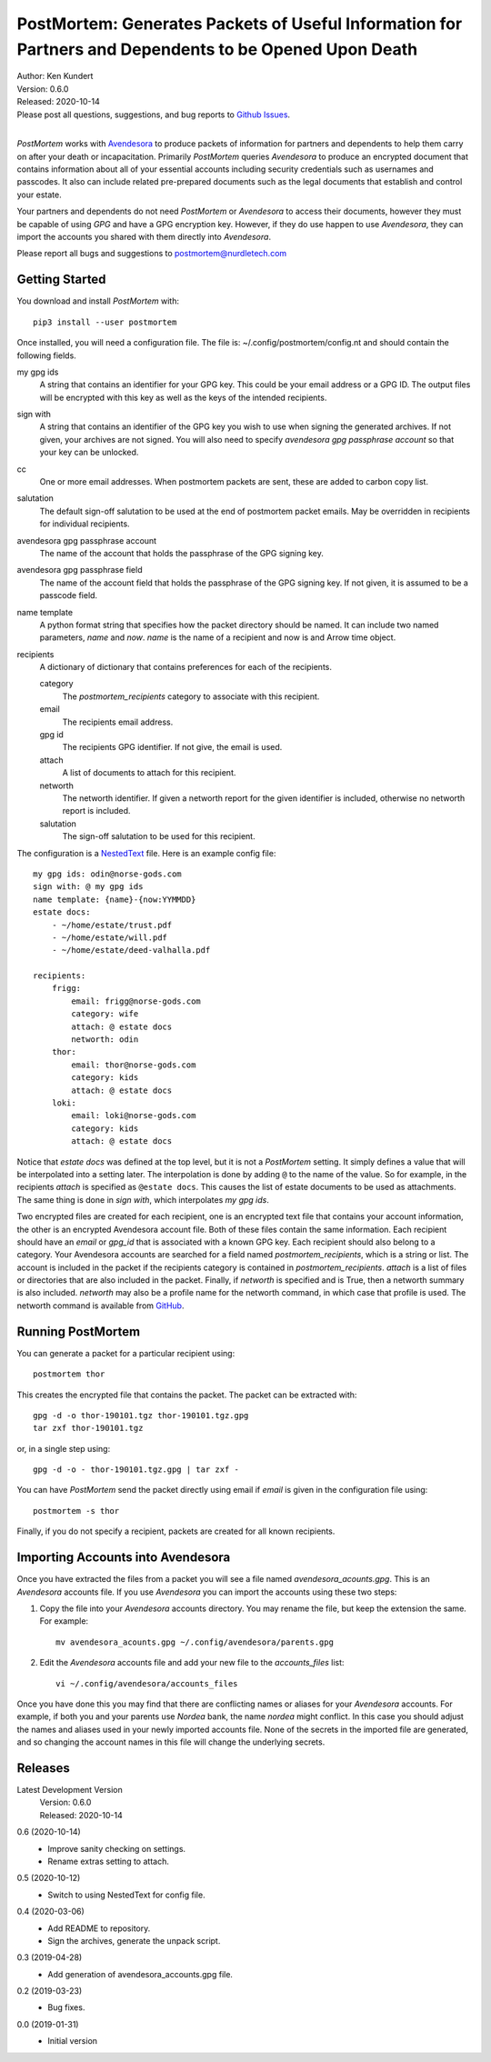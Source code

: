 PostMortem: Generates Packets of Useful Information for Partners and Dependents to be Opened Upon Death
=======================================================================================================


.. image:: https://img.shields.io/pypi/v/postmortem.svg
    :target: https://pypi.python.org/pypi/postmortem

.. image:: https://img.shields.io/pypi/pyversions/postmortem.svg
    :target: https://pypi.python.org/pypi/postmortem


| Author: Ken Kundert
| Version: 0.6.0
| Released: 2020-10-14
| Please post all questions, suggestions, and bug reports to
  `Github Issues <https://github.com/KenKundert/postmortem/issues>`_.
|

*PostMortem* works with `Avendesora <https://avendesora.readthedocs.io>`_ to 
produce packets of information for partners and dependents to help them carry on 
after your death or incapacitation.  Primarily *PostMortem* queries *Avendesora* 
to produce an encrypted document that contains information about all of your 
essential accounts including security credentials such as usernames and 
passcodes. It also can include related pre-prepared documents such as the legal 
documents that establish and control your estate.

Your partners and dependents do not need *PostMortem* or *Avendesora* to access 
their documents, however they must be capable of using *GPG* and have a GPG 
encryption key.  However, if they do use happen to use *Avendesora*, they can 
import the accounts you shared with them directly into *Avendesora*.

Please report all bugs and suggestions to postmortem@nurdletech.com

Getting Started
---------------

You download and install *PostMortem* with::

    pip3 install --user postmortem

Once installed, you will need a configuration file. The file is: 
~/.config/postmortem/config.nt and should contain the following fields.

my gpg ids
    A string that contains an identifier for your GPG key. This could be your 
    email address or a GPG ID. The output files will be encrypted with this key 
    as well as the keys of the intended recipients.

sign with
    A string that contains an identifier of the GPG key you wish to use when 
    signing the generated archives.  If not given, your archives are not signed.  
    You will also need to specify *avendesora gpg passphrase account* so that 
    your key can be unlocked.

cc
    One or more email addresses. When postmortem packets are sent, these are 
    added to carbon copy list.

salutation
    The default sign-off salutation to be used at the end of postmortem packet 
    emails.  May be overridden in recipients for individual recipients.

avendesora gpg passphrase account
    The name of the account that holds the passphrase of the GPG signing key.

avendesora gpg passphrase field
    The name of the account field that holds the passphrase of the GPG signing 
    key.  If not given, it is assumed to be a passcode field.

name template
    A python format string that specifies how the packet directory should be 
    named. It can include two named parameters, *name* and *now*. *name* is the 
    name of a recipient and now is and Arrow time object.

recipients
    A dictionary of dictionary that contains preferences for each of the 
    recipients.

    category
        The *postmortem_recipients* category to associate with this recipient.

    email
        The recipients email address.

    gpg id
        The recipients GPG identifier. If not give, the email is used.

    attach
        A list of documents to attach for this recipient.

    networth
        The networth identifier. If given a networth report for the given 
        identifier is included, otherwise no networth report is included.

    salutation
        The sign-off salutation to be used for this recipient.

The configuration is a `NestedText <https://nestedtext.org>`_ file.
Here is an example config file::

    my gpg ids: odin@norse-gods.com
    sign with: @ my gpg ids
    name template: {name}-{now:YYMMDD}
    estate docs:
        - ~/home/estate/trust.pdf
        - ~/home/estate/will.pdf
        - ~/home/estate/deed-valhalla.pdf

    recipients:
        frigg:
            email: frigg@norse-gods.com
            category: wife
            attach: @ estate docs
            networth: odin
        thor:
            email: thor@norse-gods.com
            category: kids
            attach: @ estate docs
        loki:
            email: loki@norse-gods.com
            category: kids
            attach: @ estate docs

Notice that *estate docs* was defined at the top level, but it is not 
a *PostMortem* setting. It simply defines a value that will be interpolated into 
a setting later. The interpolation is done by adding ``@`` to the name of the 
value. So for example, in the recipients *attach* is specified as ``@estate 
docs``.  This causes the list of estate documents to be used as attachments.  
The same thing is done in *sign with*, which interpolates *my gpg ids*.

Two encrypted files are created for each recipient, one is an encrypted text 
file that contains your account information, the other is an encrypted 
Avendesora account file. Both of these files contain the same information.  Each 
recipient should have an *email* or *gpg_id* that is associated with a known GPG 
key. Each recipient should also belong to a category.  Your Avendesora accounts 
are searched for a field named *postmortem_recipients*, which is a string or 
list.  The account is included in the packet if the recipients category is 
contained in *postmortem_recipients*.  *attach* is a list of files or 
directories that are also included in the packet.  Finally, if *networth* is 
specified and is True, then a networth summary is also included.  *networth* may 
also be a profile name for the networth command, in which case that profile is 
used. The networth command is available from `GitHub 
<https://github.com/KenKundert/networth>`_.


Running PostMortem
------------------

You can generate a packet for a particular recipient using::

    postmortem thor

This creates the encrypted file that contains the packet. The packet can be 
extracted with::

    gpg -d -o thor-190101.tgz thor-190101.tgz.gpg
    tar zxf thor-190101.tgz

or, in a single step using::

    gpg -d -o - thor-190101.tgz.gpg | tar zxf -

You can have *PostMortem* send the packet directly using email if *email* is 
given in the configuration file using::

    postmortem -s thor

Finally, if you do not specify a recipient, packets are created for all known 
recipients.


Importing Accounts into Avendesora
----------------------------------

Once you have extracted the files from a packet you will see a file named 
*avendesora_acounts.gpg*.  This is an *Avendesora* accounts file. If you use 
*Avendesora* you can import the accounts using these two steps:

1. Copy the file into your *Avendesora* accounts directory. You may rename the 
   file, but keep the extension the same.  For example::

       mv avendesora_acounts.gpg ~/.config/avendesora/parents.gpg

2. Edit the *Avendesora* accounts file and add your new file to the 
   *accounts_files* list::

       vi ~/.config/avendesora/accounts_files

Once you have done this you may find that there are conflicting names or aliases 
for your *Avendesora* accounts. For example, if both you and your parents use 
*Nordea* bank, the name *nordea* might conflict. In this case you should adjust 
the names and aliases used in your newly imported accounts file. None of the 
secrets in the imported file are generated, and so changing the account names in 
this file will change the underlying secrets.


Releases
--------

Latest Development Version
    | Version: 0.6.0
    | Released: 2020-10-14

0.6 (2020-10-14)
    - Improve sanity checking on settings.
    - Rename extras setting to attach.

0.5 (2020-10-12)
    - Switch to using NestedText for config file.

0.4 (2020-03-06)
    - Add README to repository.
    - Sign the archives, generate the unpack script.

0.3 (2019-04-28)
    - Add generation of avendesora_accounts.gpg file.

0.2 (2019-03-23)
    - Bug fixes.

0.0 (2019-01-31)
    - Initial version
